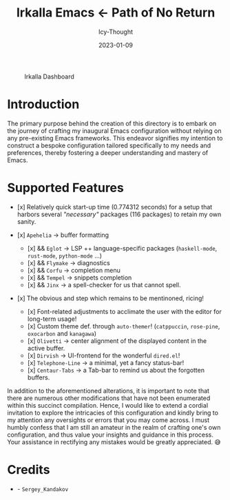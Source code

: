 #+title:        Irkalla Emacs <- Path of No Return
#+date:         2023-01-09
#+author:       Icy-Thought
#+description:  Welcome to my very first personal Emacs configuration!

#+CAPTION: Irkalla Dashboard
[[../.github/assets/themes/catppuccin/irkalla.png]]

* Introduction

The primary purpose behind the creation of this directory is to embark on the journey of crafting my inaugural Emacs
configuration without relying on any pre-existing Emacs frameworks. This endeavor signifies my intention to construct a
bespoke configuration tailored specifically to my needs and preferences, thereby fostering a deeper understanding and
mastery of Emacs.

* Supported Features

- [x] Relatively quick start-up time (0.774312 seconds) for a setup that harbors several /"necessary"/ packages (116
  packages) to retain my own sanity.

- [x] =Apehelia=   -> buffer formatting
    - [x] && =Eglot=   -> LSP ++ language-specific packages (=haskell-mode=, =rust-mode=, =python-mode= ...)
    - [x] && =Flymake= -> diagnostics
    - [x] && =Corfu=   -> completion menu
    - [x] && =Tempel=  -> snippets completion
    - [x] && =Jinx=    -> a spell-checker for us that cannot spell.

- [x] The obvious and step which remains to be mentinoned, ricing!
    - [x] Font-related adjustments to acclimate the user with the editor for long-term usage!
    - [x] Custom theme def. through =auto-themer=! (=catppuccin=, =rose-pine=, =oxocarbon= and =kanagawa=)
    - [x] =Olivetti=       -> center alignment of the displayed content in the active buffer.
    - [x] =Dirvish=        -> UI-frontend for the wonderful =dired.el=!
    - [x] =Telephone-Line= -> a minimal, yet a fancy status-bar!
    - [x] =Centaur-Tabs=   -> a Tab-bar to remind us about the forgotten buffers.

In addition to the aforementioned alterations, it is important to note that there are numerous other modifications that
have not been enumerated within this succinct compilation. Hence, I would like to extend a cordial invitation to explore
the intricacies of this configuration and kindly bring to my attention any oversights or errors that you may come
across. I must humbly confess that I am still an amateur in the realm of crafting one's own configuration, and thus
value your insights and guidance in this process. Your assistance in rectifying any mistakes would be greatly
appreciated. 😅

* Credits

  - [[Wallpaper][./logo.svg]] - =Sergey_Kandakov=

